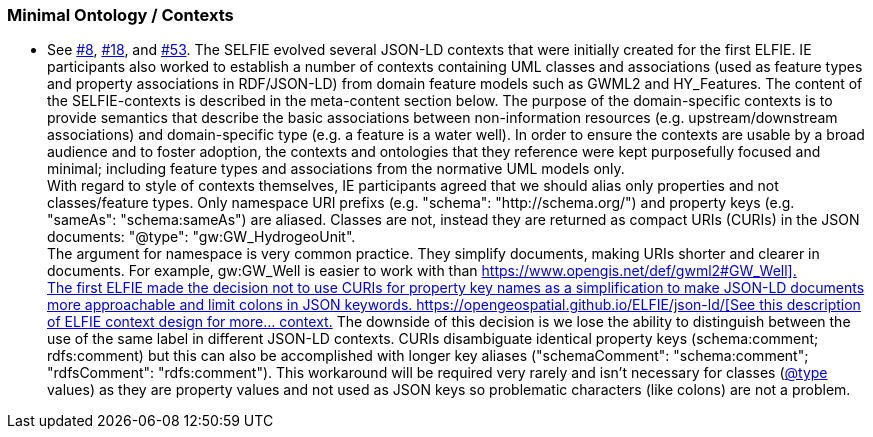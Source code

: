 === Minimal Ontology / Contexts

** See https://github.com/opengeospatial/SELFIE/issues/8[#8], https://github.com/opengeospatial/SELFIE/issues/18[#18], and https://github.com/opengeospatial/SELFIE/issues/53[#53].
The SELFIE evolved several JSON-LD contexts that were initially created for the first ELFIE. IE participants also worked to establish a number of contexts containing UML classes and associations (used as feature types and property associations in RDF/JSON-LD) from domain feature models such as GWML2 and HY_Features. The content of the SELFIE-contexts is described in the meta-content section below. The purpose of the domain-specific contexts is to provide semantics that describe the basic associations between non-information resources (e.g. upstream/downstream associations) and domain-specific type (e.g. a feature is a water well). In order to ensure the contexts are usable by a broad audience and to foster adoption, the contexts and ontologies that they reference were kept purposefully focused and minimal; including feature types and associations from the normative UML models only. +
With regard to style of contexts themselves, IE participants agreed that we should alias only properties and not classes/feature types. Only namespace URI prefixs (e.g. +"schema": "http://schema.org/"+) and property keys (e.g. +"sameAs": "schema:sameAs"+) are aliased. Classes are not, instead they are returned as compact URIs (CURIs) in the JSON documents: +"@type": "gw:GW_HydrogeoUnit"+. +
The argument for namespace is very common practice. They simplify documents, making URIs shorter and clearer in documents. For example, +gw:GW_Well+ is easier to work with than https://www.opengis.net/def/gwml2#GW_Well[+https://www.opengis.net/def/gwml2#GW_Well]+. +
The first ELFIE made the decision not to use CURIs for property key names as a simplification to make JSON-LD documents more approachable and limit colons in JSON keywords. https://opengeospatial.github.io/ELFIE/json-ld/[See this description of ELFIE context design for more… context.] The downside of this decision is we lose the ability to distinguish between the use of the same label in different JSON-LD contexts. CURIs disambiguate identical property keys (+schema:comment+; +rdfs:comment+) but this can also be accomplished with longer key aliases (+"schemaComment": "schema:comment"+; +"rdfsComment": "rdfs:comment"+). This workaround will be required very rarely and isn't necessary for classes (https://github.com/type[@type] values) as they are property values and not used as JSON keys so problematic characters (like colons) are not a problem. 